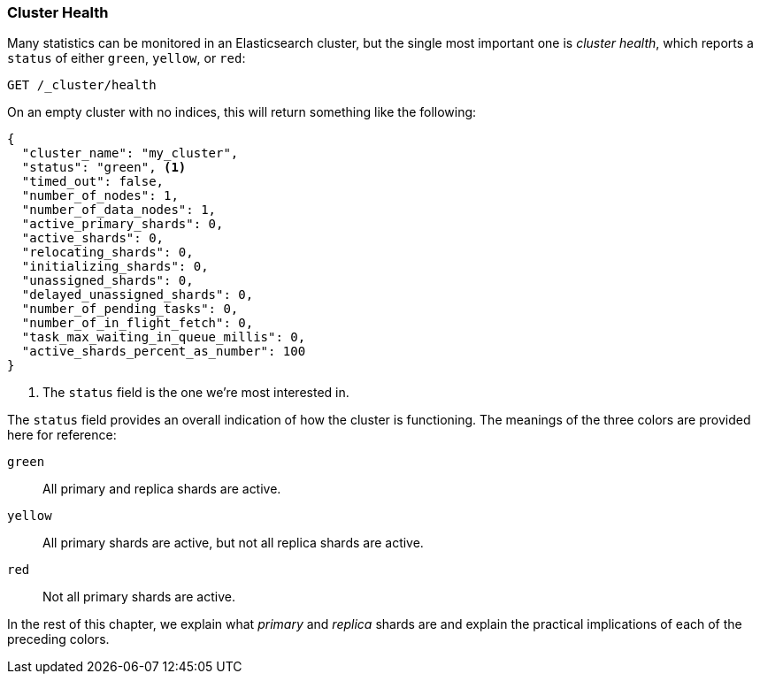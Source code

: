 [[cluster-health]]
=== Cluster Health

Many statistics can be monitored in an Elasticsearch cluster,
but the single most important((("cluster health"))) one is _cluster health_, which reports a
`status` of either `green`, `yellow`, or `red`:

[source,js]
--------------------------------------------------
GET /_cluster/health
--------------------------------------------------
// SENSE: 020_Distributed_Cluster/10_Cluster_health.json

On an empty cluster with no indices, this will return something like the following:

[source,js]
--------------------------------------------------
{
  "cluster_name": "my_cluster",
  "status": "green", <1>
  "timed_out": false,
  "number_of_nodes": 1,
  "number_of_data_nodes": 1,
  "active_primary_shards": 0,
  "active_shards": 0,
  "relocating_shards": 0,
  "initializing_shards": 0,
  "unassigned_shards": 0,
  "delayed_unassigned_shards": 0,
  "number_of_pending_tasks": 0,
  "number_of_in_flight_fetch": 0,
  "task_max_waiting_in_queue_millis": 0,
  "active_shards_percent_as_number": 100
}
--------------------------------------------------
<1> The `status` field is the one we're most interested in.

The `status` field provides ((("status field")))an overall indication of how the cluster is
functioning. The meanings of the three colors are provided here for reference:

`green`::
   All primary and replica shards are active.

 `yellow`::
   All primary shards are active, but not all replica shards are active.

 `red`::
   Not all primary shards are active.

In the rest of this chapter, we explain what _primary_ and _replica_ shards are
and explain the practical implications of each of the preceding colors.
